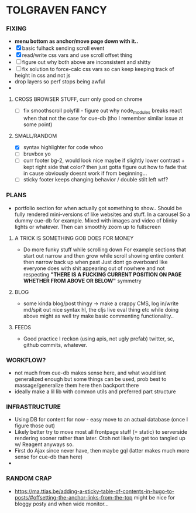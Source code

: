 * TOLGRAVEN FANCY

*** FIXING
  - *menu bottom as anchor/move page down with it..*
  - [X] basic fulhack sending scroll event
  - [X] read/write css vars and use scroll offset thing
  - [ ] figure out why both above are inconsistent and shitty
  - [ ] fix solution to force-calc css vars so can keep keeping
        track of height in css and not js
  - drop layers so perf stops being awful
  -
**** CROSS BROWSER STUFF, curr only good on chrome
  - [ ] fix smoothscroll polyfill - figure out why node_modules breaks react
        when that not the case for cue-db (tho I remember similar issue at some point)


**** SMALL/RANDOM
  - [X] syntax highlighter for code whoo
  - [ ] bruvbox yo
  - [ ] curr footer bg-2, would look nice maybe if slightly lower contrast +
        kept right side that color? then just gotta figure out how to fade that
        in cause obviously doesnt work if from beginning...
  - [ ] sticky footer keeps changing behavior / double stilt left wtf?
*** PLANS
  - portfolio section for when actually got something to show..
    Should be fully rendered mini-versions of like websites and stuff.
    In a carousel
    So a dummy cue-db for example.
    Mixed with images and video of blinky lights or whatever.
    Then can smoothly zoom up to fullscreen


**** A TRICK IS SOMETHING GOB DOES FOR MONEY
  - Do more funky stuff while scrolling down
    For example sections that start out narrow and then grow while scroll
    showing entire content then narrow back up when past
    Just dont go overboard like everyone does with shit appearing out of
    nowhere and not respecting *"THERE IS A FUCKING CURRENT POSITION ON PAGE*
    *WHETHER FROM ABOVE OR BELOW"* symmetry
**** BLOG
  - some kinda blog/post thingy -> make a crappy CMS, log in/write md/spit out
      nice syntax hl, the cljs live eval thing etc
      while doing above might as well try make basic commenting functionality..
**** FEEDS
  - Good practice I reckon (using apis, not ugly prefab)
    twitter, sc, github commits, whatever.


*** WORKFLOW?
  - not much from cue-db makes sense here, and what would isnt generalized enough
    but some things can be used, prob best to massage/generalize them here
    then backport there
  - ideally make a lil lib with common utils and preferred part structure

*** INFRASTRUCTURE
  - Using DB for content for now - easy move to an actual database (once I
    figure those out)
  - Likely better try to move most all frontpage stuff (= static) to
    serverside rendering sooner rather than later.
    Otoh not likely to get too tangled up w/ Reagent anyways so.
  - First do Ajax since never have, then maybe gql (latter makes much
    more sense for cue-db than here)
  -
*** RANDOM CRAP
    - https://ma.ttias.be/adding-a-sticky-table-of-contents-in-hugo-to-posts/#offsetting-the-anchor-links-from-the-top
      might be nice for bloggy posty and when wide monitor...

